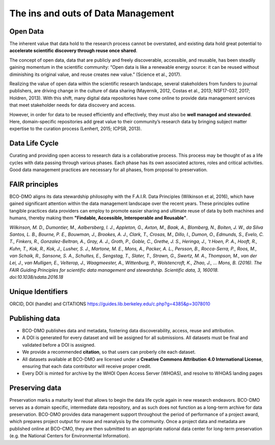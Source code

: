 The ins and outs of Data Management
=====================================
Open Data
~~~~~~~~~~
The inherent value that data hold to the research process cannot be overstated, and existing
data hold great potential to **accelerate scientific discovery through reuse once shared**.

The concept of open data, data that are publicly and freely discoverable, accessible, and reusable,
has been steadily gaining momentum in the scientific community: “Open data is like a renewable
energy source: it can be reused without diminishing its original value, and reuse creates new value.” (Science et al., 2017).

Realizing the value of open data within the scientific research landscape, several
stakeholders from funders to journal publishers, are driving change in the culture of data
sharing (Mayernik, 2012, Costas et al., 2013; NSF17-037, 2017; Holdren, 2013). With this shift,
many digital data repositories have come online to provide data management services that
meet stakeholder needs for data discovery and access.

However, in order for data to be reused efficiently and effectively, they must also be
**well managed and stewarded**. Here, domain-specific repositories add great value to their
community’s research data by bringing subject matter expertise to the curation process (Lenhert, 2015; ICPSR, 2013).


Data Life Cycle
~~~~~~~~~~~~~~~~
Curating and providing open access to research data is a collaborative process.
This process may be thought of as a life cycles with data passing through various phases.
Each phase has its own associated actores, roles and critical activities. Good
data management practices are necessary for all phases, from proposal to preservation.

.. image:: nstatic/pic_datalifecycle.PNG
   :width: 400px
   :height: 250px
   :scale: 100 %
   :alt: This is text
   :align: center


FAIR principles
~~~~~~~~~~~~~~~~
BCO-DMO aligns its data stewardship philosophy with the F.A.I.R. Data Principles (Wilkinson et al, 2016),
which have gained significant attention within the data management landscape over the recent years. These
principles outline tangible practices data providers can employ to promote easier sharing and ultimate reuse
of data by both machines and humans, thereby making them **"Findable, Accessible, Interoperable and Reusable"**.

*Wilkinson, M. D., Dumontier, M., Aalbersberg, I. J., Appleton, G., Axton, M.,
Baak, A., Blomberg, N., Boiten, J. W., da Silva Santos, L. B., Bourne, P. E.,
Bouwman, J., Brookes, A. J., Clark, T., Crosas, M., Dillo, I., Dumon, O.,
Edmunds, S., Evelo, C. T., Finkers, R., Gonzalez-Beltran, A., Gray, A. J.,
Groth, P., Goble, C., Grethe, J. S., Heringa, J., 't Hoen, P. A., Hooft, R.,
Kuhn, T., Kok, R., Kok, J., Lusher, S. J., Martone, M. E., Mons, A., Packer,
A. L., Persson, B., Rocca-Serra, P., Roos, M., van Schaik, R., Sansone, S. A.,
Schultes, E., Sengstag, T., Slater, T., Strawn, G., Swertz, M. A., Thompson, M.,
van der Lei, J., van Mulligen, E., Velterop, J., Waagmeester, A., Wittenburg, P.,
Wolstencroft, K., Zhao, J., … Mons, B. (2016). The FAIR Guiding Principles for
scientific data management and stewardship. Scientific data, 3, 160018.
doi:10.1038/sdata.2016.18*


Unique Identifiers
~~~~~~~~~~~~~~~~~~~

ORCID, DOI (handle) and CITATIONS
https://guides.lib.berkeley.edu/c.php?g=4385&p=3078010

Publishing data
~~~~~~~~~~~~~~~~
* BCO-DMO publishes data and metadata, fostering data discoverability, access, reuse and attribution.
* A DOI is generated for every dataset and will be assigned for all submissions. All datasets must be final
  and validated before a DOI is assigned.
* We provide a recommended **citation**, so that users can proberly cite each dataset.
* All datasets available at BCO-DMO are licensed under a **Creative Commons Attribution 4.0 International
  License**, ensuring that each data contributor will receive proper credit.
* Every DOI is minted for archive by the WHOI Open Access Server (WHOAS), and resolve to WHOAS landing
  pages

Preserving data
~~~~~~~~~~~~~~~~
Preservation marks a maturity level that allows to begin the data life cycle again in new research endeavors.
BCO-DMO serves as a domain specific, intermediate data repository, and as such does not function as a long-term
archive for data preservation. BCO-DMO provides data management support throughout the period of performance
of a project award, which prepares project output for reuse and reanalysis by the community. Once a project data
and metadata are published online at BCO-CMO, they are then submitted to an appropriate national data center
for long-term preservation (e.g. the National Centers for Environmental Information).
